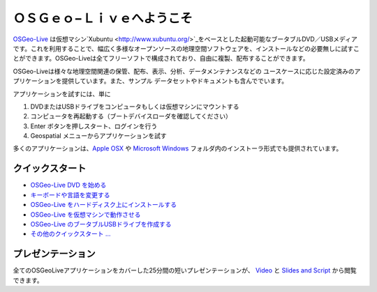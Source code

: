 
ＯＳＧｅｏ−Ｌｉｖｅへようこそ
=====================
`OSGeo-Live <http://live.osgeo.org>`_ は仮想マシン`Xubuntu <http://www.xubuntu.org/>`_をベースとした起動可能なブータブルDVD／USBメディアです。これを利用することで、幅広く多様なオープンソースの地理空間ソフトウェアを、インストールなどの必要無しに試すことができます。OSGeo-Liveは全てフリーソフトで構成されており、自由に複製、配布することができます。

.. image:: images/screenshots/800x600/osgeolive_menu.png
  :scale: 70 %
  :alt: boot select
  :align: right

OSGeo-Liveは様々な地理空間関連の保管、配布、表示、分析、データメンテナンスなどの
ユースケースに応じた設定済みのアプリケーションを提供しています。また、サンプル
データセットやドキュメントも含んででいます。

アプリケーションを試すには、単に

#. DVDまたはUSBドライブをコンピュータもしくは仮想マシンにマウントする 
#. コンピュータを再起動する（ブートデバイスローダを確認してください）
#. Enter ボタンを押しスタート、ログインを行う
#. Geospatial メニューからアプリケーションを試す

多くのアプリケーションは、`Apple OSX <../MacInstallers/>`_ や  `Microsoft Windows <../WindowsInstallers/>`_
フォルダ内のインストーラ形式でも提供されています。

クイックスタート
--------------
- `OSGeo-Live DVD を始める <quickstart/osgeolive_quickstart.html>`_
- `キーボードや言語を変更する <quickstart/internationalisation_quickstart.html>`_
- `OSGeo-Live をハードディスク上にインストールする <quickstart/osgeolive_install_quickstart.html>`_
- `OSGeo-Live を仮想マシンで動作させる <quickstart/virtualbox_quickstart.html>`_
- `OSGeo-Live のブータブルUSBドライブを作成する <quickstart/usb_quickstart.html>`_
- `その他のクイックスタート ... <quickstart/quickstart.html>`_

プレゼンテーション
---------------
全てのOSGeoLiveアプリケーションをカバーした25分間の短いプレゼンテーションが、 `Video <http://cameronshorter.blip.tv/file/4078371/>`_ と `Slides and Script <https://svn.osgeo.org/osgeo/livedvd/promo/en/presentations/OSGeoLive4_0Taster/>`_ から閲覧できます。

